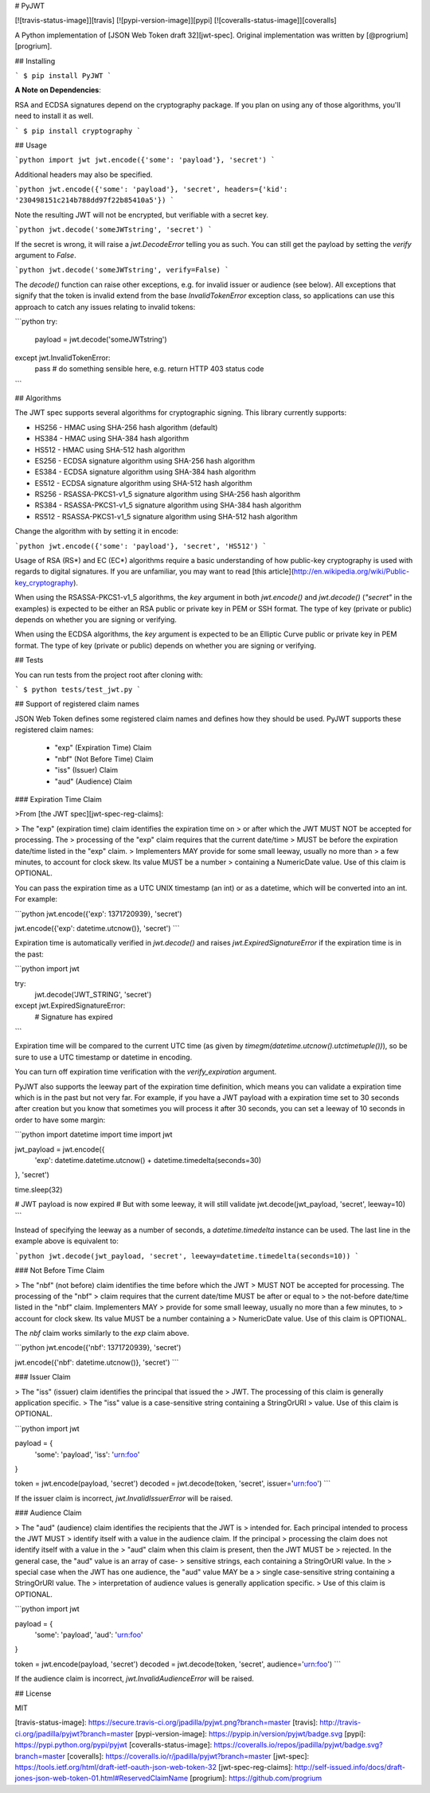 # PyJWT

[![travis-status-image]][travis]
[![pypi-version-image]][pypi]
[![coveralls-status-image]][coveralls]

A Python implementation of [JSON Web Token draft 32][jwt-spec].
Original implementation was written by [@progrium][progrium].

## Installing

```
$ pip install PyJWT
```

**A Note on Dependencies**:

RSA and ECDSA signatures depend on the cryptography package. If you plan on
using any of those algorithms, you'll need to install it as well.

```
$ pip install cryptography
```

## Usage

```python
import jwt
jwt.encode({'some': 'payload'}, 'secret')
```

Additional headers may also be specified.

```python
jwt.encode({'some': 'payload'}, 'secret', headers={'kid': '230498151c214b788dd97f22b85410a5'})
```

Note the resulting JWT will not be encrypted, but verifiable with a secret key.

```python
jwt.decode('someJWTstring', 'secret')
```

If the secret is wrong, it will raise a `jwt.DecodeError` telling you as such.
You can still get the payload by setting the `verify` argument to `False`.

```python
jwt.decode('someJWTstring', verify=False)
```

The `decode()` function can raise other exceptions, e.g. for invalid issuer or audience (see below). All exceptions that signify that the token is invalid extend from the base `InvalidTokenError` exception class, so applications can use this approach to catch any issues relating to invalid tokens:

```python
try:
    payload = jwt.decode('someJWTstring')
except jwt.InvalidTokenError:
    pass  # do something sensible here, e.g. return HTTP 403 status code
```


## Algorithms

The JWT spec supports several algorithms for cryptographic signing. This library
currently supports:

* HS256 - HMAC using SHA-256 hash algorithm (default)
* HS384 - HMAC using SHA-384 hash algorithm
* HS512 - HMAC using SHA-512 hash algorithm
* ES256 - ECDSA signature algorithm using SHA-256 hash algorithm
* ES384 - ECDSA signature algorithm using SHA-384 hash algorithm
* ES512 - ECDSA signature algorithm using SHA-512 hash algorithm
* RS256 - RSASSA-PKCS1-v1_5 signature algorithm using SHA-256 hash algorithm
* RS384 - RSASSA-PKCS1-v1_5 signature algorithm using SHA-384 hash algorithm
* RS512 - RSASSA-PKCS1-v1_5 signature algorithm using SHA-512 hash algorithm

Change the algorithm with by setting it in encode:

```python
jwt.encode({'some': 'payload'}, 'secret', 'HS512')
```

Usage of RSA (RS\*) and EC (EC\*) algorithms require a basic understanding
of how public-key cryptography is used with regards to digital signatures.
If you are unfamiliar, you may want to read [this article](http://en.wikipedia.org/wiki/Public-key_cryptography).

When using the RSASSA-PKCS1-v1_5 algorithms, the `key` argument in both
`jwt.encode()` and `jwt.decode()` (`"secret"` in the examples) is expected to
be either an RSA public or private key in PEM or SSH format. The type of key
(private or public) depends on whether you are signing or verifying.

When using the ECDSA algorithms, the `key` argument is expected to
be an Elliptic Curve public or private key in PEM format. The type of key
(private or public) depends on whether you are signing or verifying.

## Tests

You can run tests from the project root after cloning with:

```
$ python tests/test_jwt.py
```

## Support of registered claim names

JSON Web Token defines some registered claim names and defines how they should be
used. PyJWT supports these registered claim names:

 - "exp" (Expiration Time) Claim
 - "nbf" (Not Before Time) Claim
 - "iss" (Issuer) Claim
 - "aud" (Audience) Claim

### Expiration Time Claim

>From [the JWT spec][jwt-spec-reg-claims]:

> The "exp" (expiration time) claim identifies the expiration time on
> or after which the JWT MUST NOT be accepted for processing.  The
> processing of the "exp" claim requires that the current date/time
> MUST be before the expiration date/time listed in the "exp" claim.
> Implementers MAY provide for some small leeway, usually no more than
> a few minutes, to account for clock skew.  Its value MUST be a number
> containing a NumericDate value.  Use of this claim is OPTIONAL.

You can pass the expiration time as a UTC UNIX timestamp (an int) or as a
datetime, which will be converted into an int. For example:

```python
jwt.encode({'exp': 1371720939}, 'secret')

jwt.encode({'exp': datetime.utcnow()}, 'secret')
```

Expiration time is automatically verified in `jwt.decode()` and raises
`jwt.ExpiredSignatureError` if the expiration time is in the past:

```python
import jwt

try:
    jwt.decode('JWT_STRING', 'secret')
except jwt.ExpiredSignatureError:
    # Signature has expired
```

Expiration time will be compared to the current UTC time (as given by
`timegm(datetime.utcnow().utctimetuple())`), so be sure to use a UTC timestamp
or datetime in encoding.

You can turn off expiration time verification with the `verify_expiration` argument.

PyJWT also supports the leeway part of the expiration time definition, which
means you can validate a expiration time which is in the past but not very far.
For example, if you have a JWT payload with a expiration time set to 30 seconds
after creation but you know that sometimes you will process it after 30 seconds,
you can set a leeway of 10 seconds in order to have some margin:

```python
import datetime
import time
import jwt

jwt_payload = jwt.encode({
    'exp': datetime.datetime.utcnow() + datetime.timedelta(seconds=30)
}, 'secret')

time.sleep(32)

# JWT payload is now expired
# But with some leeway, it will still validate
jwt.decode(jwt_payload, 'secret', leeway=10)
```

Instead of specifying the leeway as a number of seconds, a `datetime.timedelta` instance can be used. The last line in the example above is equivalent to:

```python
jwt.decode(jwt_payload, 'secret', leeway=datetime.timedelta(seconds=10))
```


### Not Before Time Claim

> The "nbf" (not before) claim identifies the time before which the JWT
> MUST NOT be accepted for processing.  The processing of the "nbf"
> claim requires that the current date/time MUST be after or equal to
> the not-before date/time listed in the "nbf" claim.  Implementers MAY
> provide for some small leeway, usually no more than a few minutes, to
> account for clock skew.  Its value MUST be a number containing a
> NumericDate value.  Use of this claim is OPTIONAL.

The `nbf` claim works similarly to the `exp` claim above.

```python
jwt.encode({'nbf': 1371720939}, 'secret')

jwt.encode({'nbf': datetime.utcnow()}, 'secret')
```

### Issuer Claim

> The "iss" (issuer) claim identifies the principal that issued the
> JWT.  The processing of this claim is generally application specific.
> The "iss" value is a case-sensitive string containing a StringOrURI
> value.  Use of this claim is OPTIONAL.

```python
import jwt


payload = {
    'some': 'payload',
    'iss': 'urn:foo'
}

token = jwt.encode(payload, 'secret')
decoded = jwt.decode(token, 'secret', issuer='urn:foo')
```

If the issuer claim is incorrect, `jwt.InvalidIssuerError` will be raised.


### Audience Claim

> The "aud" (audience) claim identifies the recipients that the JWT is
> intended for.  Each principal intended to process the JWT MUST
> identify itself with a value in the audience claim.  If the principal
> processing the claim does not identify itself with a value in the
> "aud" claim when this claim is present, then the JWT MUST be
> rejected.  In the general case, the "aud" value is an array of case-
> sensitive strings, each containing a StringOrURI value.  In the
> special case when the JWT has one audience, the "aud" value MAY be a
> single case-sensitive string containing a StringOrURI value.  The
> interpretation of audience values is generally application specific.
> Use of this claim is OPTIONAL.

```python
import jwt


payload = {
    'some': 'payload',
    'aud': 'urn:foo'
}

token = jwt.encode(payload, 'secret')
decoded = jwt.decode(token, 'secret', audience='urn:foo')
```

If the audience claim is incorrect, `jwt.InvalidAudienceError` will be raised.


## License

MIT

[travis-status-image]: https://secure.travis-ci.org/jpadilla/pyjwt.png?branch=master
[travis]: http://travis-ci.org/jpadilla/pyjwt?branch=master
[pypi-version-image]: https://pypip.in/version/pyjwt/badge.svg
[pypi]: https://pypi.python.org/pypi/pyjwt
[coveralls-status-image]: https://coveralls.io/repos/jpadilla/pyjwt/badge.svg?branch=master
[coveralls]: https://coveralls.io/r/jpadilla/pyjwt?branch=master
[jwt-spec]: https://tools.ietf.org/html/draft-ietf-oauth-json-web-token-32
[jwt-spec-reg-claims]: http://self-issued.info/docs/draft-jones-json-web-token-01.html#ReservedClaimName
[progrium]: https://github.com/progrium


